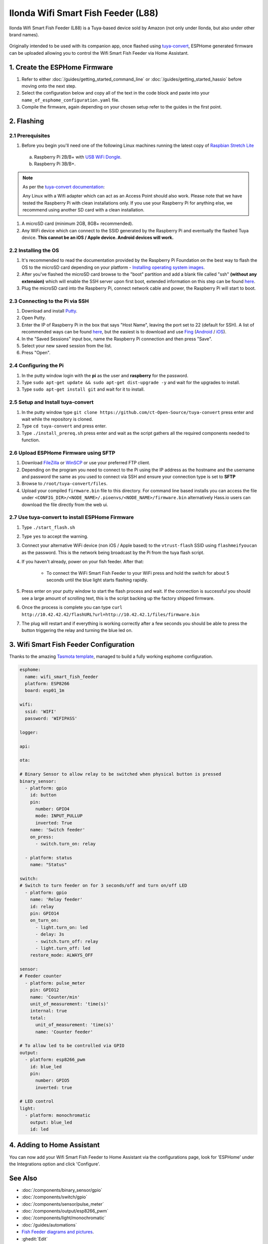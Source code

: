 Ilonda Wifi Smart Fish Feeder (L88)
===================================

Ilonda Wifi Smart Fish Feeder (L88) is a Tuya-based device sold by Amazon (not only under Ilonda, but also under other brand names).

.. figure:: images/ilonda-wifi-smart-fish-feeder.jpg
    :align: center
    :width: 50.0%

Originally intended to be used with its companion app, once flashed using `tuya-convert <https://github.com/ct-Open-Source/tuya-convert>`__, ESPHome generated
firmware can be uploaded allowing you to control the Wifi Smart Fish Feeder via Home Assistant.

1. Create the ESPHome Firmware
------------------------------

#. Refer to either :doc:`/guides/getting_started_command_line` or :doc:`/guides/getting_started_hassio` before moving onto the next step.
#. Select the configuration below and copy all of the text in the code block and paste into your
   ``name_of_esphome_configuration.yaml`` file.
#. Compile the firmware, again depending on your chosen setup refer to the guides in the first point.

2. Flashing
-----------

2.1 Prerequisites
*****************

#. Before you begin you'll need one of the following Linux machines running the latest copy of `Raspbian Stretch Lite
   <https://www.raspberrypi.org/downloads/raspbian/>`__

  a. Raspberry Pi 2B/B+ with `USB WiFi Dongle <https://www.raspberrypi.org/products/raspberry-pi-usb-wifi-dongle/>`__.
  b. Raspberry Pi 3B/B+.

.. note::

    As per the `tuya-convert documentation <https://github.com/ct-Open-Source/tuya-convert/blob/master/README.md#requirements>`__:

    Any Linux with a Wifi adapter which can act as an Access Point should also work. Please note that we have tested the Raspberry Pi with clean installations
    only. If you use your Raspberry Pi for anything else, we recommend using another SD card with a clean installation.

#. A microSD card (minimum 2GB, 8GB+ recommended).
#. Any WiFi device which can connect to the SSID generated by the Raspberry Pi and eventually the flashed Tuya device. **This cannot be an iOS / Apple device.
   Android devices will work.**

2.2 Installing the OS
*********************

#. It's recommended to read the documentation provided by the Raspberry Pi Foundation on the best way to flash the OS to the microSD card depending on your
   platform - `Installing operating system images <https://www.raspberrypi.org/documentation/installation/installing-images/>`__.
#. After you've flashed the microSD card browse to the "boot" partition and add a blank file called "ssh" **(without any extension)** which will enable the
   SSH server upon first boot, extended information on this step can be found `here
   <https://www.raspberrypi.org/documentation/remote-access/ssh/README.md#3-enable-ssh-on-a-headless-raspberry-pi-add-file-to-sd-card-on-another-machine>`__.
#. Plug the microSD card into the Raspberry Pi, connect network cable and power, the Raspberry Pi will start to boot.

2.3 Connecting to the Pi via SSH
********************************

#. Download and install `Putty <https://www.chiark.greenend.org.uk/~sgtatham/putty/latest.html>`__.
#. Open Putty.
#. Enter the IP of Raspberry Pi in the box that says "Host Name", leaving the port set to 22 (default for SSH). A list of recommended ways can be found `here
   <https://www.raspberrypi.org/documentation/remote-access/ip-address.md>`__, but the easiest is to download and use `Fing <https://www.fing.com/>`__
   (`Android <https://play.google.com/store/apps/details?id=com.overlook.android.fing&hl=en_GB>`__ / `iOS
   <https://itunes.apple.com/us/app/fing-network-scanner/id430921107?mt=8>`__).
#. In the "Saved Sessions" input box, name the Raspberry Pi connection and then press "Save".
#. Select your new saved session from the list.
#. Press "Open".

2.4 Configuring the Pi
**********************

#. In the putty window login with the **pi** as the user and **raspberry** for the password.
#. Type ``sudo apt-get update && sudo apt-get dist-upgrade -y`` and wait for the upgrades to install.
#. Type ``sudo apt-get install git`` and wait for it to install.

2.5 Setup and Install tuya-convert
**********************************

#. In the putty window type ``git clone https://github.com/ct-Open-Source/tuya-convert`` press enter and wait while the repository is cloned.
#. Type ``cd tuya-convert`` and press enter.
#. Type ``./install_prereq.sh`` press enter and wait as the script gathers all the required components needed to function.

2.6 Upload ESPHome Firmware using SFTP
**************************************

#. Download `FileZilla <https://filezilla-project.org/download.php?type=client>`__ or `WinSCP <https://winscp.net/eng/index.php>`__ or use your preferred FTP
   client.
#. Depending on the program you need to connect to the Pi using the IP address as the hostname and the username and password the same as you used to connect
   via SSH and ensure your connection type is set to **SFTP**
#. Browse to ``/root/tuya-convert/files``.
#. Upload your compiled ``firmware.bin`` file to this directory. For command line based installs you can access the file under
   ``<CONFIG_DIR>/<NODE_NAME>/.pioenvs/<NODE_NAME>/firmware.bin`` alternatively Hass.io users can download the file directly from the web ui.

2.7 Use tuya-convert to install ESPHome Firmware
************************************************

#. Type ``./start_flash.sh``
#. Type ``yes`` to accept the warning.
#. Connect your alternative WiFi device (non iOS / Apple based) to the ``vtrust-flash`` SSID using ``flashmeifyoucan`` as the password. This is the network
   being broadcast by the Pi from the tuya flash script.
#. If you haven't already, power on your fish feeder. After that:

    * To connect the WiFi Smart Fish Feeder to your WiFi press and hold the switch for about 5 seconds until the blue light starts flashing rapidly. 

#. Press enter on your putty window to start the flash process and wait. If the connection is successful you should see a large amount of scrolling text, this
   is the script backing up the factory shipped firmware.
#. Once the process is complete you can type ``curl http://10.42.42.42/flashURL?url=http://10.42.42.1/files/firmware.bin``
#. The plug will restart and if everything is working correctly after a few seconds you should be able to press the button triggering the relay and turning the
   blue led on.

3. Wifi Smart Fish Feeder Configuration
---------------------------------------

Thanks to the amazing `Tasmota template <https://templates.blakadder.com/ilonda_L88.html>`__, 
managed to build a fully working esphome configuration.

.. code-block:: yaml

    esphome:
      name: wifi_smart_fish_feeder
      platform: ESP8266
      board: esp01_1m

    wifi:
      ssid: 'WIFI'
      password: 'WIFIPASS'

    logger:

    api:

    ota:

    # Binary Sensor to allow relay to be switched when physical button is pressed
    binary_sensor:
      - platform: gpio
        id: button
        pin:
          number: GPIO4
          mode: INPUT_PULLUP
          inverted: True
        name: 'Switch feeder'
        on_press:
          - switch.turn_on: relay

      - platform: status
        name: "Status"

    switch:
    # Switch to turn feeder on for 3 seconds/off and turn on/off LED
      - platform: gpio
        name: 'Relay feeder'
        id: relay
        pin: GPIO14
        on_turn_on:
          - light.turn_on: led
          - delay: 3s
          - switch.turn_off: relay
          - light.turn_off: led
        restore_mode: ALWAYS_OFF

    sensor:
    # Feeder counter
      - platform: pulse_meter
        pin: GPIO12
        name: 'Counter/min'
        unit_of_measurement: 'time(s)'
        internal: true
        total:
          unit_of_measurement: 'time(s)'
          name: 'Counter feeder'

    # To allow led to be controlled via GPIO
    output:
      - platform: esp8266_pwm
        id: blue_led
        pin:
          number: GPIO5
          inverted: true

    # LED control
    light:
      - platform: monochromatic
        output: blue_led
        id: led


4. Adding to Home Assistant
---------------------------

You can now add your Wifi Smart Fish Feeder to Home Assistant via the configurations page, look for 'ESPHome' under the Integrations option and click 'Configure'.

See Also
--------

- :doc:`/components/binary_sensor/gpio`
- :doc:`/components/switch/gpio`
- :doc:`/components/sensor/pulse_meter`
- :doc:`/components/output/esp8266_pwm`
- :doc:`/components/light/monochromatic`
- :doc:`/guides/automations`
- `Fish Feeder diagrams and pictures <https://community.openhab.org/t/ilonda-fish-feeder-openhab/99190>`__.
- :ghedit:`Edit`

